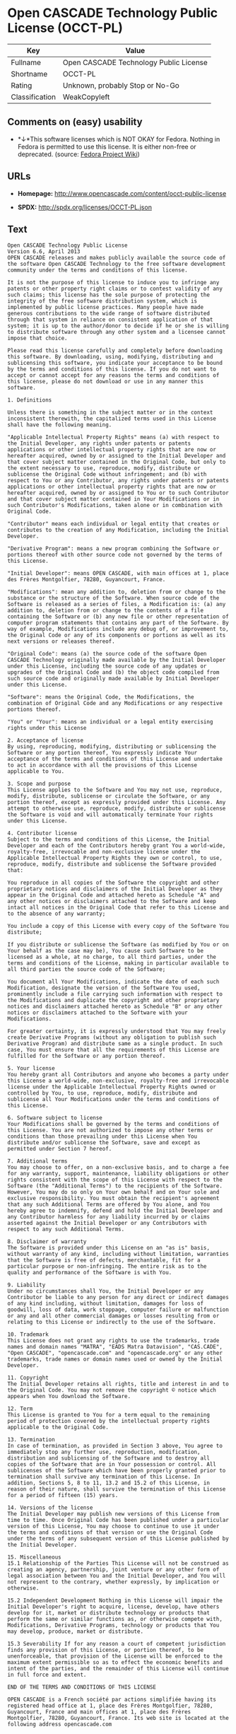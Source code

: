 * Open CASCADE Technology Public License (OCCT-PL)

| Key              | Value                                    |
|------------------+------------------------------------------|
| Fullname         | Open CASCADE Technology Public License   |
| Shortname        | OCCT-PL                                  |
| Rating           | Unknown, probably Stop or No-Go          |
| Classification   | WeakCopyleft                             |

** Comments on (easy) usability

- *↓*This software licenses which is NOT OKAY for Fedora. Nothing in
  Fedora is permitted to use this license. It is either non-free or
  deprecated. (source:
  [[https://fedoraproject.org/wiki/Licensing:Main?rd=Licensing][Fedora
  Project Wiki]])

** URLs

- *Homepage:* http://www.opencascade.com/content/occt-public-license

- *SPDX:* http://spdx.org/licenses/OCCT-PL.json

** Text

#+BEGIN_EXAMPLE
  Open CASCADE Technology Public License 
  Version 6.6, April 2013
  OPEN CASCADE releases and makes publicly available the source code of the software Open CASCADE Technology to the free software development community under the terms and conditions of this license.

  It is not the purpose of this license to induce you to infringe any patents or other property right claims or to contest validity of any such claims; this license has the sole purpose of protecting the integrity of the free software distribution system, which is implemented by public license practices. Many people have made generous contributions to the wide range of software distributed through that system in reliance on consistent application of that system; it is up to the author/donor to decide if he or she is willing to distribute software through any other system and a licensee cannot impose that choice.

  Please read this license carefully and completely before downloading this software. By downloading, using, modifying, distributing and sublicensing this software, you indicate your acceptance to be bound by the terms and conditions of this license. If you do not want to accept or cannot accept for any reasons the terms and conditions of this license, please do not download or use in any manner this software. 
    
  1. Definitions

  Unless there is something in the subject matter or in the context inconsistent therewith, the capitalized terms used in this License shall have the following meaning.

  "Applicable Intellectual Property Rights" means (a) with respect to the Initial Developer, any rights under patents or patents applications or other intellectual property rights that are now or hereafter acquired, owned by or assigned to the Initial Developer and that cover subject matter contained in the Original Code, but only to the extent necessary to use, reproduce, modify, distribute or sublicense the Original Code without infringement; and (b) with respect to You or any Contributor, any rights under patents or patents applications or other intellectual property rights that are now or hereafter acquired, owned by or assigned to You or to such Contributor and that cover subject matter contained in Your Modifications or in such Contributor's Modifications, taken alone or in combination with Original Code.

  "Contributor" means each individual or legal entity that creates or contributes to the creation of any Modification, including the Initial Developer.

  "Derivative Program": means a new program combining the Software or portions thereof with other source code not governed by the terms of this License.

  "Initial Developer": means OPEN CASCADE, with main offices at 1, place des Frères Montgolfier, 78280, Guyancourt, France.

  "Modifications": mean any addition to, deletion from or change to the substance or the structure of the Software. When source code of the Software is released as a series of files, a Modification is: (a) any addition to, deletion from or change to the contents of a file containing the Software or (b) any new file or other representation of computer program statements that contains any part of the Software. By way of example, Modifications include any debug of, or improvement to, the Original Code or any of its components or portions as well as its next versions or releases thereof.

  "Original Code": means (a) the source code of the software Open CASCADE Technology originally made available by the Initial Developer under this License, including the source code of any updates or upgrades of the Original Code and (b) the object code compiled from such source code and originally made available by Initial Developer under this License.

  "Software": means the Original Code, the Modifications, the combination of Original Code and any Modifications or any respective portions thereof.

  "You" or "Your": means an individual or a legal entity exercising rights under this License 
    
  2. Acceptance of license 
  By using, reproducing, modifying, distributing or sublicensing the Software or any portion thereof, You expressly indicate Your acceptance of the terms and conditions of this License and undertake to act in accordance with all the provisions of this License applicable to You. 
    
  3. Scope and purpose 
  This License applies to the Software and You may not use, reproduce, modify, distribute, sublicense or circulate the Software, or any portion thereof, except as expressly provided under this License. Any attempt to otherwise use, reproduce, modify, distribute or sublicense the Software is void and will automatically terminate Your rights under this License. 
    
  4. Contributor license 
  Subject to the terms and conditions of this License, the Initial Developer and each of the Contributors hereby grant You a world-wide, royalty-free, irrevocable and non-exclusive license under the Applicable Intellectual Property Rights they own or control, to use, reproduce, modify, distribute and sublicense the Software provided that:

  You reproduce in all copies of the Software the copyright and other proprietary notices and disclaimers of the Initial Developer as they appear in the Original Code and attached hereto as Schedule "A" and any other notices or disclaimers attached to the Software and keep intact all notices in the Original Code that refer to this License and to the absence of any warranty;

  You include a copy of this License with every copy of the Software You distribute;

  If you distribute or sublicense the Software (as modified by You or on Your behalf as the case may be), You cause such Software to be licensed as a whole, at no charge, to all third parties, under the terms and conditions of the License, making in particular available to all third parties the source code of the Software;

  You document all Your Modifications, indicate the date of each such Modification, designate the version of the Software You used, prominently include a file carrying such information with respect to the Modifications and duplicate the copyright and other proprietary notices and disclaimers attached hereto as Schedule "B" or any other notices or disclaimers attached to the Software with your Modifications.

  For greater certainty, it is expressly understood that You may freely create Derivative Programs (without any obligation to publish such Derivative Program) and distribute same as a single product. In such case, You must ensure that all the requirements of this License are fulfilled for the Software or any portion thereof.

  5. Your license 
  You hereby grant all Contributors and anyone who becomes a party under this License a world-wide, non-exclusive, royalty-free and irrevocable license under the Applicable Intellectual Property Rights owned or controlled by You, to use, reproduce, modify, distribute and sublicense all Your Modifications under the terms and conditions of this License.

  6. Software subject to license 
  Your Modifications shall be governed by the terms and conditions of this License. You are not authorized to impose any other terms or conditions than those prevailing under this License when You distribute and/or sublicense the Software, save and except as permitted under Section 7 hereof.

  7. Additional terms 
  You may choose to offer, on a non-exclusive basis, and to charge a fee for any warranty, support, maintenance, liability obligations or other rights consistent with the scope of this License with respect to the Software (the "Additional Terms") to the recipients of the Software. However, You may do so only on Your own behalf and on Your sole and exclusive responsibility. You must obtain the recipient's agreement that any such Additional Terms are offered by You alone, and You hereby agree to indemnify, defend and hold the Initial Developer and any Contributor harmless for any liability incurred by or claims asserted against the Initial Developer or any Contributors with respect to any such Additional Terms.

  8. Disclaimer of warranty 
  The Software is provided under this License on an "as is" basis, without warranty of any kind, including without limitation, warranties that the Software is free of defects, merchantable, fit for a particular purpose or non-infringing. The entire risk as to the quality and performance of the Software is with You.

  9. Liability 
  Under no circumstances shall You, the Initial Developer or any Contributor be liable to any person for any direct or indirect damages of any kind including, without limitation, damages for loss of goodwill, loss of data, work stoppage, computer failure or malfunction or any and all other commercial damages or losses resulting from or relating to this License or indirectly to the use of the Software.

  10. Trademark 
  This License does not grant any rights to use the trademarks, trade names and domain names "MATRA", "EADS Matra Datavision", "CAS.CADE", "Open CASCADE", "opencascade.com" and "opencascade.org" or any other trademarks, trade names or domain names used or owned by the Initial Developer.

  11. Copyright 
  The Initial Developer retains all rights, title and interest in and to the Original Code. You may not remove the copyright © notice which appears when You download the Software.

  12. Term 
  This License is granted to You for a term equal to the remaining period of protection covered by the intellectual property rights applicable to the Original Code.

  13. Termination 
  In case of termination, as provided in Section 3 above, You agree to immediately stop any further use, reproduction, modification, distribution and sublicensing of the Software and to destroy all copies of the Software that are in Your possession or control. All sublicenses of the Software which have been properly granted prior to termination shall survive any termination of this License. In addition, Sections 5, 8 to 11, 13.2 and 15.2 of this License, in reason of their nature, shall survive the termination of this License for a period of fifteen (15) years.

  14. Versions of the license 
  The Initial Developer may publish new versions of this License from time to time. Once Original Code has been published under a particular version of this License, You may choose to continue to use it under the terms and conditions of that version or use the Original Code under the terms of any subsequent version of this License published by the Initial Developer.

  15. Miscellaneous 
  15.1 Relationship of the Parties This License will not be construed as creating an agency, partnership, joint venture or any other form of legal association between You and the Initial Developer, and You will not represent to the contrary, whether expressly, by implication or otherwise.

  15.2 Independent Development Nothing in this License will impair the Initial Developer's right to acquire, license, develop, have others develop for it, market or distribute technology or products that perform the same or similar functions as, or otherwise compete with, Modifications, Derivative Programs, technology or products that You may develop, produce, market or distribute.

  15.3 Severability If for any reason a court of competent jurisdiction finds any provision of this License, or portion thereof, to be unenforceable, that provision of the License will be enforced to the maximum extent permissible so as to effect the economic benefits and intent of the parties, and the remainder of this License will continue in full force and extent.

  END OF THE TERMS AND CONDITIONS OF THIS LICENSE

  OPEN CASCADE is a French société par actions simplifiée having its registered head office at 1, place des Frères Montgolfier, 78280, Guyancourt, France and main offices at 1, place des Frères Montgolfier, 78280, Guyancourt, France. Its web site is located at the following address opencascade.com

  Open CASCADE Technology Public License 
  Schedule "A"

  The content of this file is subject to the Open CASCADE Technology Public License (the "License"). You may not use the content of this file except in compliance with the License. Please obtain a copy of the License at opencascade.com and read it completely before using this file.

  The Initial Developer of the Original Code is OPEN CASCADE, with main offices at 1, place des Frères Montgolfier, 78280, Guyancourt, France. The Original Code is copyright © OPEN CASCADE SAS, 2001. All rights reserved. "The Original Code and all software distributed under the License are distributed on an "AS IS" basis, without warranty of any kind, and the Initial Developer hereby disclaims all such warranties, including without limitation, any warranties of merchantability, fitness for a particular purpose or non-infringement.

  Please see the License for the specific terms and conditions governing rights and limitations under the License". 
  End of Schedule "A"

  Open CASCADE Technology Public License 
  Schedule "B"

  "The content of this file is subject to the Open CASCADE Technology Public License (the "License"). You may not use the content of this file except in compliance with the License. Please obtain a copy of the License at opencascade.com and read it completely before using this file.

  The Initial Developer of the Original Code is OPEN CASCADE, with main offices at 1, place des Frères Montgolfier, 78280, Guyancourt, France. The Original Code is copyright © Open CASCADE SAS, 2001. All rights reserved.

  Modifications to the Original Code have been made by  . Modifications are copyright © [Year to be included]. All rights reserved.

  The software Open CASCADE Technology and all software distributed under the License are distributed on an "AS IS" basis, without warranty of any kind, and the Initial Developer hereby disclaims all such warranties, including without limitation, any warranties of merchantability, fitness for a particular purpose or non-infringement.

  Please see the License for the specific terms and conditions governing rights and limitations under the License" 
  End of Schedule "B"
#+END_EXAMPLE

--------------

** Raw Data

#+BEGIN_EXAMPLE
  {
      "__impliedNames": [
          "OCCT-PL",
          "Open CASCADE Technology Public License",
          "occt-pl"
      ],
      "__impliedId": "OCCT-PL",
      "facts": {
          "LicenseName": {
              "implications": {
                  "__impliedNames": [
                      "OCCT-PL",
                      "OCCT-PL",
                      "Open CASCADE Technology Public License",
                      "occt-pl"
                  ],
                  "__impliedId": "OCCT-PL"
              },
              "shortname": "OCCT-PL",
              "otherNames": [
                  "OCCT-PL",
                  "Open CASCADE Technology Public License",
                  "occt-pl"
              ]
          },
          "SPDX": {
              "isSPDXLicenseDeprecated": false,
              "spdxFullName": "Open CASCADE Technology Public License",
              "spdxDetailsURL": "http://spdx.org/licenses/OCCT-PL.json",
              "_sourceURL": "https://spdx.org/licenses/OCCT-PL.html",
              "spdxLicIsOSIApproved": false,
              "spdxSeeAlso": [
                  "http://www.opencascade.com/content/occt-public-license"
              ],
              "_implications": {
                  "__impliedNames": [
                      "OCCT-PL",
                      "Open CASCADE Technology Public License"
                  ],
                  "__impliedId": "OCCT-PL",
                  "__isOsiApproved": false,
                  "__impliedURLs": [
                      [
                          "SPDX",
                          "http://spdx.org/licenses/OCCT-PL.json"
                      ],
                      [
                          null,
                          "http://www.opencascade.com/content/occt-public-license"
                      ]
                  ]
              },
              "spdxLicenseId": "OCCT-PL"
          },
          "Fedora Project Wiki": {
              "rating": "Bad",
              "Upstream URL": "https://fedoraproject.org/wiki/Licensing/Open_CASCADE_Technology_Public_License",
              "licenseType": "license",
              "_sourceURL": "https://fedoraproject.org/wiki/Licensing:Main?rd=Licensing",
              "Full Name": "Open CASCADE Technology Public License",
              "FSF Free?": "No",
              "_implications": {
                  "__impliedNames": [
                      "Open CASCADE Technology Public License"
                  ],
                  "__impliedJudgement": [
                      [
                          "Fedora Project Wiki",
                          {
                              "tag": "NegativeJudgement",
                              "contents": "This software licenses which is NOT OKAY for Fedora. Nothing in Fedora is permitted to use this license. It is either non-free or deprecated."
                          }
                      ]
                  ]
              },
              "Notes": null
          },
          "Scancode": {
              "otherUrls": null,
              "homepageUrl": "http://www.opencascade.com/content/occt-public-license",
              "shortName": "OCCT-PL",
              "textUrls": null,
              "text": "Open CASCADE Technology Public License \nVersion 6.6, April 2013\nOPEN CASCADE releases and makes publicly available the source code of the software Open CASCADE Technology to the free software development community under the terms and conditions of this license.\n\nIt is not the purpose of this license to induce you to infringe any patents or other property right claims or to contest validity of any such claims; this license has the sole purpose of protecting the integrity of the free software distribution system, which is implemented by public license practices. Many people have made generous contributions to the wide range of software distributed through that system in reliance on consistent application of that system; it is up to the author/donor to decide if he or she is willing to distribute software through any other system and a licensee cannot impose that choice.\n\nPlease read this license carefully and completely before downloading this software. By downloading, using, modifying, distributing and sublicensing this software, you indicate your acceptance to be bound by the terms and conditions of this license. If you do not want to accept or cannot accept for any reasons the terms and conditions of this license, please do not download or use in any manner this software. \n  \n1. Definitions\n\nUnless there is something in the subject matter or in the context inconsistent therewith, the capitalized terms used in this License shall have the following meaning.\n\n\"Applicable Intellectual Property Rights\" means (a) with respect to the Initial Developer, any rights under patents or patents applications or other intellectual property rights that are now or hereafter acquired, owned by or assigned to the Initial Developer and that cover subject matter contained in the Original Code, but only to the extent necessary to use, reproduce, modify, distribute or sublicense the Original Code without infringement; and (b) with respect to You or any Contributor, any rights under patents or patents applications or other intellectual property rights that are now or hereafter acquired, owned by or assigned to You or to such Contributor and that cover subject matter contained in Your Modifications or in such Contributor's Modifications, taken alone or in combination with Original Code.\n\n\"Contributor\" means each individual or legal entity that creates or contributes to the creation of any Modification, including the Initial Developer.\n\n\"Derivative Program\": means a new program combining the Software or portions thereof with other source code not governed by the terms of this License.\n\n\"Initial Developer\": means OPEN CASCADE, with main offices at 1, place des FrÃÂ¨res Montgolfier, 78280, Guyancourt, France.\n\n\"Modifications\": mean any addition to, deletion from or change to the substance or the structure of the Software. When source code of the Software is released as a series of files, a Modification is: (a) any addition to, deletion from or change to the contents of a file containing the Software or (b) any new file or other representation of computer program statements that contains any part of the Software. By way of example, Modifications include any debug of, or improvement to, the Original Code or any of its components or portions as well as its next versions or releases thereof.\n\n\"Original Code\": means (a) the source code of the software Open CASCADE Technology originally made available by the Initial Developer under this License, including the source code of any updates or upgrades of the Original Code and (b) the object code compiled from such source code and originally made available by Initial Developer under this License.\n\n\"Software\": means the Original Code, the Modifications, the combination of Original Code and any Modifications or any respective portions thereof.\n\n\"You\" or \"Your\": means an individual or a legal entity exercising rights under this License \n  \n2. Acceptance of license \nBy using, reproducing, modifying, distributing or sublicensing the Software or any portion thereof, You expressly indicate Your acceptance of the terms and conditions of this License and undertake to act in accordance with all the provisions of this License applicable to You. \n  \n3. Scope and purpose \nThis License applies to the Software and You may not use, reproduce, modify, distribute, sublicense or circulate the Software, or any portion thereof, except as expressly provided under this License. Any attempt to otherwise use, reproduce, modify, distribute or sublicense the Software is void and will automatically terminate Your rights under this License. \n  \n4. Contributor license \nSubject to the terms and conditions of this License, the Initial Developer and each of the Contributors hereby grant You a world-wide, royalty-free, irrevocable and non-exclusive license under the Applicable Intellectual Property Rights they own or control, to use, reproduce, modify, distribute and sublicense the Software provided that:\n\nYou reproduce in all copies of the Software the copyright and other proprietary notices and disclaimers of the Initial Developer as they appear in the Original Code and attached hereto as Schedule \"A\" and any other notices or disclaimers attached to the Software and keep intact all notices in the Original Code that refer to this License and to the absence of any warranty;\n\nYou include a copy of this License with every copy of the Software You distribute;\n\nIf you distribute or sublicense the Software (as modified by You or on Your behalf as the case may be), You cause such Software to be licensed as a whole, at no charge, to all third parties, under the terms and conditions of the License, making in particular available to all third parties the source code of the Software;\n\nYou document all Your Modifications, indicate the date of each such Modification, designate the version of the Software You used, prominently include a file carrying such information with respect to the Modifications and duplicate the copyright and other proprietary notices and disclaimers attached hereto as Schedule \"B\" or any other notices or disclaimers attached to the Software with your Modifications.\n\nFor greater certainty, it is expressly understood that You may freely create Derivative Programs (without any obligation to publish such Derivative Program) and distribute same as a single product. In such case, You must ensure that all the requirements of this License are fulfilled for the Software or any portion thereof.\n\n5. Your license \nYou hereby grant all Contributors and anyone who becomes a party under this License a world-wide, non-exclusive, royalty-free and irrevocable license under the Applicable Intellectual Property Rights owned or controlled by You, to use, reproduce, modify, distribute and sublicense all Your Modifications under the terms and conditions of this License.\n\n6. Software subject to license \nYour Modifications shall be governed by the terms and conditions of this License. You are not authorized to impose any other terms or conditions than those prevailing under this License when You distribute and/or sublicense the Software, save and except as permitted under Section 7 hereof.\n\n7. Additional terms \nYou may choose to offer, on a non-exclusive basis, and to charge a fee for any warranty, support, maintenance, liability obligations or other rights consistent with the scope of this License with respect to the Software (the \"Additional Terms\") to the recipients of the Software. However, You may do so only on Your own behalf and on Your sole and exclusive responsibility. You must obtain the recipient's agreement that any such Additional Terms are offered by You alone, and You hereby agree to indemnify, defend and hold the Initial Developer and any Contributor harmless for any liability incurred by or claims asserted against the Initial Developer or any Contributors with respect to any such Additional Terms.\n\n8. Disclaimer of warranty \nThe Software is provided under this License on an \"as is\" basis, without warranty of any kind, including without limitation, warranties that the Software is free of defects, merchantable, fit for a particular purpose or non-infringing. The entire risk as to the quality and performance of the Software is with You.\n\n9. Liability \nUnder no circumstances shall You, the Initial Developer or any Contributor be liable to any person for any direct or indirect damages of any kind including, without limitation, damages for loss of goodwill, loss of data, work stoppage, computer failure or malfunction or any and all other commercial damages or losses resulting from or relating to this License or indirectly to the use of the Software.\n\n10. Trademark \nThis License does not grant any rights to use the trademarks, trade names and domain names \"MATRA\", \"EADS Matra Datavision\", \"CAS.CADE\", \"Open CASCADE\", \"opencascade.com\" and \"opencascade.org\" or any other trademarks, trade names or domain names used or owned by the Initial Developer.\n\n11. Copyright \nThe Initial Developer retains all rights, title and interest in and to the Original Code. You may not remove the copyright ÃÂ© notice which appears when You download the Software.\n\n12. Term \nThis License is granted to You for a term equal to the remaining period of protection covered by the intellectual property rights applicable to the Original Code.\n\n13. Termination \nIn case of termination, as provided in Section 3 above, You agree to immediately stop any further use, reproduction, modification, distribution and sublicensing of the Software and to destroy all copies of the Software that are in Your possession or control. All sublicenses of the Software which have been properly granted prior to termination shall survive any termination of this License. In addition, Sections 5, 8 to 11, 13.2 and 15.2 of this License, in reason of their nature, shall survive the termination of this License for a period of fifteen (15) years.\n\n14. Versions of the license \nThe Initial Developer may publish new versions of this License from time to time. Once Original Code has been published under a particular version of this License, You may choose to continue to use it under the terms and conditions of that version or use the Original Code under the terms of any subsequent version of this License published by the Initial Developer.\n\n15. Miscellaneous \n15.1 Relationship of the Parties This License will not be construed as creating an agency, partnership, joint venture or any other form of legal association between You and the Initial Developer, and You will not represent to the contrary, whether expressly, by implication or otherwise.\n\n15.2 Independent Development Nothing in this License will impair the Initial Developer's right to acquire, license, develop, have others develop for it, market or distribute technology or products that perform the same or similar functions as, or otherwise compete with, Modifications, Derivative Programs, technology or products that You may develop, produce, market or distribute.\n\n15.3 Severability If for any reason a court of competent jurisdiction finds any provision of this License, or portion thereof, to be unenforceable, that provision of the License will be enforced to the maximum extent permissible so as to effect the economic benefits and intent of the parties, and the remainder of this License will continue in full force and extent.\n\nEND OF THE TERMS AND CONDITIONS OF THIS LICENSE\n\nOPEN CASCADE is a French sociÃÂ©tÃÂ© par actions simplifiÃÂ©e having its registered head office at 1, place des FrÃÂ¨res Montgolfier, 78280, Guyancourt, France and main offices at 1, place des FrÃÂ¨res Montgolfier, 78280, Guyancourt, France. Its web site is located at the following address opencascade.com\n\nOpen CASCADE Technology Public License \nSchedule \"A\"\n\nThe content of this file is subject to the Open CASCADE Technology Public License (the \"License\"). You may not use the content of this file except in compliance with the License. Please obtain a copy of the License at opencascade.com and read it completely before using this file.\n\nThe Initial Developer of the Original Code is OPEN CASCADE, with main offices at 1, place des FrÃÂ¨res Montgolfier, 78280, Guyancourt, France. The Original Code is copyright ÃÂ© OPEN CASCADE SAS, 2001. All rights reserved. \"The Original Code and all software distributed under the License are distributed on an \"AS IS\" basis, without warranty of any kind, and the Initial Developer hereby disclaims all such warranties, including without limitation, any warranties of merchantability, fitness for a particular purpose or non-infringement.\n\nPlease see the License for the specific terms and conditions governing rights and limitations under the License\". \nEnd of Schedule \"A\"\n\nOpen CASCADE Technology Public License \nSchedule \"B\"\n\n\"The content of this file is subject to the Open CASCADE Technology Public License (the \"License\"). You may not use the content of this file except in compliance with the License. Please obtain a copy of the License at opencascade.com and read it completely before using this file.\n\nThe Initial Developer of the Original Code is OPEN CASCADE, with main offices at 1, place des FrÃÂ¨res Montgolfier, 78280, Guyancourt, France. The Original Code is copyright ÃÂ© Open CASCADE SAS, 2001. All rights reserved.\n\nModifications to the Original Code have been made by  . Modifications are copyright ÃÂ© [Year to be included]. All rights reserved.\n\nThe software Open CASCADE Technology and all software distributed under the License are distributed on an \"AS IS\" basis, without warranty of any kind, and the Initial Developer hereby disclaims all such warranties, including without limitation, any warranties of merchantability, fitness for a particular purpose or non-infringement.\n\nPlease see the License for the specific terms and conditions governing rights and limitations under the License\" \nEnd of Schedule \"B\"",
              "category": "Copyleft Limited",
              "osiUrl": null,
              "owner": "Open Cascade",
              "_sourceURL": "https://github.com/nexB/scancode-toolkit/blob/develop/src/licensedcode/data/licenses/occt-pl.yml",
              "key": "occt-pl",
              "name": "Open CASCADE Technology Public License",
              "spdxId": "OCCT-PL",
              "_implications": {
                  "__impliedNames": [
                      "occt-pl",
                      "OCCT-PL",
                      "OCCT-PL"
                  ],
                  "__impliedId": "OCCT-PL",
                  "__impliedCopyleft": [
                      [
                          "Scancode",
                          "WeakCopyleft"
                      ]
                  ],
                  "__calculatedCopyleft": "WeakCopyleft",
                  "__impliedText": "Open CASCADE Technology Public License \nVersion 6.6, April 2013\nOPEN CASCADE releases and makes publicly available the source code of the software Open CASCADE Technology to the free software development community under the terms and conditions of this license.\n\nIt is not the purpose of this license to induce you to infringe any patents or other property right claims or to contest validity of any such claims; this license has the sole purpose of protecting the integrity of the free software distribution system, which is implemented by public license practices. Many people have made generous contributions to the wide range of software distributed through that system in reliance on consistent application of that system; it is up to the author/donor to decide if he or she is willing to distribute software through any other system and a licensee cannot impose that choice.\n\nPlease read this license carefully and completely before downloading this software. By downloading, using, modifying, distributing and sublicensing this software, you indicate your acceptance to be bound by the terms and conditions of this license. If you do not want to accept or cannot accept for any reasons the terms and conditions of this license, please do not download or use in any manner this software. \n  \n1. Definitions\n\nUnless there is something in the subject matter or in the context inconsistent therewith, the capitalized terms used in this License shall have the following meaning.\n\n\"Applicable Intellectual Property Rights\" means (a) with respect to the Initial Developer, any rights under patents or patents applications or other intellectual property rights that are now or hereafter acquired, owned by or assigned to the Initial Developer and that cover subject matter contained in the Original Code, but only to the extent necessary to use, reproduce, modify, distribute or sublicense the Original Code without infringement; and (b) with respect to You or any Contributor, any rights under patents or patents applications or other intellectual property rights that are now or hereafter acquired, owned by or assigned to You or to such Contributor and that cover subject matter contained in Your Modifications or in such Contributor's Modifications, taken alone or in combination with Original Code.\n\n\"Contributor\" means each individual or legal entity that creates or contributes to the creation of any Modification, including the Initial Developer.\n\n\"Derivative Program\": means a new program combining the Software or portions thereof with other source code not governed by the terms of this License.\n\n\"Initial Developer\": means OPEN CASCADE, with main offices at 1, place des FrÃ¨res Montgolfier, 78280, Guyancourt, France.\n\n\"Modifications\": mean any addition to, deletion from or change to the substance or the structure of the Software. When source code of the Software is released as a series of files, a Modification is: (a) any addition to, deletion from or change to the contents of a file containing the Software or (b) any new file or other representation of computer program statements that contains any part of the Software. By way of example, Modifications include any debug of, or improvement to, the Original Code or any of its components or portions as well as its next versions or releases thereof.\n\n\"Original Code\": means (a) the source code of the software Open CASCADE Technology originally made available by the Initial Developer under this License, including the source code of any updates or upgrades of the Original Code and (b) the object code compiled from such source code and originally made available by Initial Developer under this License.\n\n\"Software\": means the Original Code, the Modifications, the combination of Original Code and any Modifications or any respective portions thereof.\n\n\"You\" or \"Your\": means an individual or a legal entity exercising rights under this License \n  \n2. Acceptance of license \nBy using, reproducing, modifying, distributing or sublicensing the Software or any portion thereof, You expressly indicate Your acceptance of the terms and conditions of this License and undertake to act in accordance with all the provisions of this License applicable to You. \n  \n3. Scope and purpose \nThis License applies to the Software and You may not use, reproduce, modify, distribute, sublicense or circulate the Software, or any portion thereof, except as expressly provided under this License. Any attempt to otherwise use, reproduce, modify, distribute or sublicense the Software is void and will automatically terminate Your rights under this License. \n  \n4. Contributor license \nSubject to the terms and conditions of this License, the Initial Developer and each of the Contributors hereby grant You a world-wide, royalty-free, irrevocable and non-exclusive license under the Applicable Intellectual Property Rights they own or control, to use, reproduce, modify, distribute and sublicense the Software provided that:\n\nYou reproduce in all copies of the Software the copyright and other proprietary notices and disclaimers of the Initial Developer as they appear in the Original Code and attached hereto as Schedule \"A\" and any other notices or disclaimers attached to the Software and keep intact all notices in the Original Code that refer to this License and to the absence of any warranty;\n\nYou include a copy of this License with every copy of the Software You distribute;\n\nIf you distribute or sublicense the Software (as modified by You or on Your behalf as the case may be), You cause such Software to be licensed as a whole, at no charge, to all third parties, under the terms and conditions of the License, making in particular available to all third parties the source code of the Software;\n\nYou document all Your Modifications, indicate the date of each such Modification, designate the version of the Software You used, prominently include a file carrying such information with respect to the Modifications and duplicate the copyright and other proprietary notices and disclaimers attached hereto as Schedule \"B\" or any other notices or disclaimers attached to the Software with your Modifications.\n\nFor greater certainty, it is expressly understood that You may freely create Derivative Programs (without any obligation to publish such Derivative Program) and distribute same as a single product. In such case, You must ensure that all the requirements of this License are fulfilled for the Software or any portion thereof.\n\n5. Your license \nYou hereby grant all Contributors and anyone who becomes a party under this License a world-wide, non-exclusive, royalty-free and irrevocable license under the Applicable Intellectual Property Rights owned or controlled by You, to use, reproduce, modify, distribute and sublicense all Your Modifications under the terms and conditions of this License.\n\n6. Software subject to license \nYour Modifications shall be governed by the terms and conditions of this License. You are not authorized to impose any other terms or conditions than those prevailing under this License when You distribute and/or sublicense the Software, save and except as permitted under Section 7 hereof.\n\n7. Additional terms \nYou may choose to offer, on a non-exclusive basis, and to charge a fee for any warranty, support, maintenance, liability obligations or other rights consistent with the scope of this License with respect to the Software (the \"Additional Terms\") to the recipients of the Software. However, You may do so only on Your own behalf and on Your sole and exclusive responsibility. You must obtain the recipient's agreement that any such Additional Terms are offered by You alone, and You hereby agree to indemnify, defend and hold the Initial Developer and any Contributor harmless for any liability incurred by or claims asserted against the Initial Developer or any Contributors with respect to any such Additional Terms.\n\n8. Disclaimer of warranty \nThe Software is provided under this License on an \"as is\" basis, without warranty of any kind, including without limitation, warranties that the Software is free of defects, merchantable, fit for a particular purpose or non-infringing. The entire risk as to the quality and performance of the Software is with You.\n\n9. Liability \nUnder no circumstances shall You, the Initial Developer or any Contributor be liable to any person for any direct or indirect damages of any kind including, without limitation, damages for loss of goodwill, loss of data, work stoppage, computer failure or malfunction or any and all other commercial damages or losses resulting from or relating to this License or indirectly to the use of the Software.\n\n10. Trademark \nThis License does not grant any rights to use the trademarks, trade names and domain names \"MATRA\", \"EADS Matra Datavision\", \"CAS.CADE\", \"Open CASCADE\", \"opencascade.com\" and \"opencascade.org\" or any other trademarks, trade names or domain names used or owned by the Initial Developer.\n\n11. Copyright \nThe Initial Developer retains all rights, title and interest in and to the Original Code. You may not remove the copyright Â© notice which appears when You download the Software.\n\n12. Term \nThis License is granted to You for a term equal to the remaining period of protection covered by the intellectual property rights applicable to the Original Code.\n\n13. Termination \nIn case of termination, as provided in Section 3 above, You agree to immediately stop any further use, reproduction, modification, distribution and sublicensing of the Software and to destroy all copies of the Software that are in Your possession or control. All sublicenses of the Software which have been properly granted prior to termination shall survive any termination of this License. In addition, Sections 5, 8 to 11, 13.2 and 15.2 of this License, in reason of their nature, shall survive the termination of this License for a period of fifteen (15) years.\n\n14. Versions of the license \nThe Initial Developer may publish new versions of this License from time to time. Once Original Code has been published under a particular version of this License, You may choose to continue to use it under the terms and conditions of that version or use the Original Code under the terms of any subsequent version of this License published by the Initial Developer.\n\n15. Miscellaneous \n15.1 Relationship of the Parties This License will not be construed as creating an agency, partnership, joint venture or any other form of legal association between You and the Initial Developer, and You will not represent to the contrary, whether expressly, by implication or otherwise.\n\n15.2 Independent Development Nothing in this License will impair the Initial Developer's right to acquire, license, develop, have others develop for it, market or distribute technology or products that perform the same or similar functions as, or otherwise compete with, Modifications, Derivative Programs, technology or products that You may develop, produce, market or distribute.\n\n15.3 Severability If for any reason a court of competent jurisdiction finds any provision of this License, or portion thereof, to be unenforceable, that provision of the License will be enforced to the maximum extent permissible so as to effect the economic benefits and intent of the parties, and the remainder of this License will continue in full force and extent.\n\nEND OF THE TERMS AND CONDITIONS OF THIS LICENSE\n\nOPEN CASCADE is a French sociÃ©tÃ© par actions simplifiÃ©e having its registered head office at 1, place des FrÃ¨res Montgolfier, 78280, Guyancourt, France and main offices at 1, place des FrÃ¨res Montgolfier, 78280, Guyancourt, France. Its web site is located at the following address opencascade.com\n\nOpen CASCADE Technology Public License \nSchedule \"A\"\n\nThe content of this file is subject to the Open CASCADE Technology Public License (the \"License\"). You may not use the content of this file except in compliance with the License. Please obtain a copy of the License at opencascade.com and read it completely before using this file.\n\nThe Initial Developer of the Original Code is OPEN CASCADE, with main offices at 1, place des FrÃ¨res Montgolfier, 78280, Guyancourt, France. The Original Code is copyright Â© OPEN CASCADE SAS, 2001. All rights reserved. \"The Original Code and all software distributed under the License are distributed on an \"AS IS\" basis, without warranty of any kind, and the Initial Developer hereby disclaims all such warranties, including without limitation, any warranties of merchantability, fitness for a particular purpose or non-infringement.\n\nPlease see the License for the specific terms and conditions governing rights and limitations under the License\". \nEnd of Schedule \"A\"\n\nOpen CASCADE Technology Public License \nSchedule \"B\"\n\n\"The content of this file is subject to the Open CASCADE Technology Public License (the \"License\"). You may not use the content of this file except in compliance with the License. Please obtain a copy of the License at opencascade.com and read it completely before using this file.\n\nThe Initial Developer of the Original Code is OPEN CASCADE, with main offices at 1, place des FrÃ¨res Montgolfier, 78280, Guyancourt, France. The Original Code is copyright Â© Open CASCADE SAS, 2001. All rights reserved.\n\nModifications to the Original Code have been made by  . Modifications are copyright Â© [Year to be included]. All rights reserved.\n\nThe software Open CASCADE Technology and all software distributed under the License are distributed on an \"AS IS\" basis, without warranty of any kind, and the Initial Developer hereby disclaims all such warranties, including without limitation, any warranties of merchantability, fitness for a particular purpose or non-infringement.\n\nPlease see the License for the specific terms and conditions governing rights and limitations under the License\" \nEnd of Schedule \"B\"",
                  "__impliedURLs": [
                      [
                          "Homepage",
                          "http://www.opencascade.com/content/occt-public-license"
                      ]
                  ]
              }
          }
      },
      "__impliedJudgement": [
          [
              "Fedora Project Wiki",
              {
                  "tag": "NegativeJudgement",
                  "contents": "This software licenses which is NOT OKAY for Fedora. Nothing in Fedora is permitted to use this license. It is either non-free or deprecated."
              }
          ]
      ],
      "__impliedCopyleft": [
          [
              "Scancode",
              "WeakCopyleft"
          ]
      ],
      "__calculatedCopyleft": "WeakCopyleft",
      "__isOsiApproved": false,
      "__impliedText": "Open CASCADE Technology Public License \nVersion 6.6, April 2013\nOPEN CASCADE releases and makes publicly available the source code of the software Open CASCADE Technology to the free software development community under the terms and conditions of this license.\n\nIt is not the purpose of this license to induce you to infringe any patents or other property right claims or to contest validity of any such claims; this license has the sole purpose of protecting the integrity of the free software distribution system, which is implemented by public license practices. Many people have made generous contributions to the wide range of software distributed through that system in reliance on consistent application of that system; it is up to the author/donor to decide if he or she is willing to distribute software through any other system and a licensee cannot impose that choice.\n\nPlease read this license carefully and completely before downloading this software. By downloading, using, modifying, distributing and sublicensing this software, you indicate your acceptance to be bound by the terms and conditions of this license. If you do not want to accept or cannot accept for any reasons the terms and conditions of this license, please do not download or use in any manner this software. \n  \n1. Definitions\n\nUnless there is something in the subject matter or in the context inconsistent therewith, the capitalized terms used in this License shall have the following meaning.\n\n\"Applicable Intellectual Property Rights\" means (a) with respect to the Initial Developer, any rights under patents or patents applications or other intellectual property rights that are now or hereafter acquired, owned by or assigned to the Initial Developer and that cover subject matter contained in the Original Code, but only to the extent necessary to use, reproduce, modify, distribute or sublicense the Original Code without infringement; and (b) with respect to You or any Contributor, any rights under patents or patents applications or other intellectual property rights that are now or hereafter acquired, owned by or assigned to You or to such Contributor and that cover subject matter contained in Your Modifications or in such Contributor's Modifications, taken alone or in combination with Original Code.\n\n\"Contributor\" means each individual or legal entity that creates or contributes to the creation of any Modification, including the Initial Developer.\n\n\"Derivative Program\": means a new program combining the Software or portions thereof with other source code not governed by the terms of this License.\n\n\"Initial Developer\": means OPEN CASCADE, with main offices at 1, place des FrÃ¨res Montgolfier, 78280, Guyancourt, France.\n\n\"Modifications\": mean any addition to, deletion from or change to the substance or the structure of the Software. When source code of the Software is released as a series of files, a Modification is: (a) any addition to, deletion from or change to the contents of a file containing the Software or (b) any new file or other representation of computer program statements that contains any part of the Software. By way of example, Modifications include any debug of, or improvement to, the Original Code or any of its components or portions as well as its next versions or releases thereof.\n\n\"Original Code\": means (a) the source code of the software Open CASCADE Technology originally made available by the Initial Developer under this License, including the source code of any updates or upgrades of the Original Code and (b) the object code compiled from such source code and originally made available by Initial Developer under this License.\n\n\"Software\": means the Original Code, the Modifications, the combination of Original Code and any Modifications or any respective portions thereof.\n\n\"You\" or \"Your\": means an individual or a legal entity exercising rights under this License \n  \n2. Acceptance of license \nBy using, reproducing, modifying, distributing or sublicensing the Software or any portion thereof, You expressly indicate Your acceptance of the terms and conditions of this License and undertake to act in accordance with all the provisions of this License applicable to You. \n  \n3. Scope and purpose \nThis License applies to the Software and You may not use, reproduce, modify, distribute, sublicense or circulate the Software, or any portion thereof, except as expressly provided under this License. Any attempt to otherwise use, reproduce, modify, distribute or sublicense the Software is void and will automatically terminate Your rights under this License. \n  \n4. Contributor license \nSubject to the terms and conditions of this License, the Initial Developer and each of the Contributors hereby grant You a world-wide, royalty-free, irrevocable and non-exclusive license under the Applicable Intellectual Property Rights they own or control, to use, reproduce, modify, distribute and sublicense the Software provided that:\n\nYou reproduce in all copies of the Software the copyright and other proprietary notices and disclaimers of the Initial Developer as they appear in the Original Code and attached hereto as Schedule \"A\" and any other notices or disclaimers attached to the Software and keep intact all notices in the Original Code that refer to this License and to the absence of any warranty;\n\nYou include a copy of this License with every copy of the Software You distribute;\n\nIf you distribute or sublicense the Software (as modified by You or on Your behalf as the case may be), You cause such Software to be licensed as a whole, at no charge, to all third parties, under the terms and conditions of the License, making in particular available to all third parties the source code of the Software;\n\nYou document all Your Modifications, indicate the date of each such Modification, designate the version of the Software You used, prominently include a file carrying such information with respect to the Modifications and duplicate the copyright and other proprietary notices and disclaimers attached hereto as Schedule \"B\" or any other notices or disclaimers attached to the Software with your Modifications.\n\nFor greater certainty, it is expressly understood that You may freely create Derivative Programs (without any obligation to publish such Derivative Program) and distribute same as a single product. In such case, You must ensure that all the requirements of this License are fulfilled for the Software or any portion thereof.\n\n5. Your license \nYou hereby grant all Contributors and anyone who becomes a party under this License a world-wide, non-exclusive, royalty-free and irrevocable license under the Applicable Intellectual Property Rights owned or controlled by You, to use, reproduce, modify, distribute and sublicense all Your Modifications under the terms and conditions of this License.\n\n6. Software subject to license \nYour Modifications shall be governed by the terms and conditions of this License. You are not authorized to impose any other terms or conditions than those prevailing under this License when You distribute and/or sublicense the Software, save and except as permitted under Section 7 hereof.\n\n7. Additional terms \nYou may choose to offer, on a non-exclusive basis, and to charge a fee for any warranty, support, maintenance, liability obligations or other rights consistent with the scope of this License with respect to the Software (the \"Additional Terms\") to the recipients of the Software. However, You may do so only on Your own behalf and on Your sole and exclusive responsibility. You must obtain the recipient's agreement that any such Additional Terms are offered by You alone, and You hereby agree to indemnify, defend and hold the Initial Developer and any Contributor harmless for any liability incurred by or claims asserted against the Initial Developer or any Contributors with respect to any such Additional Terms.\n\n8. Disclaimer of warranty \nThe Software is provided under this License on an \"as is\" basis, without warranty of any kind, including without limitation, warranties that the Software is free of defects, merchantable, fit for a particular purpose or non-infringing. The entire risk as to the quality and performance of the Software is with You.\n\n9. Liability \nUnder no circumstances shall You, the Initial Developer or any Contributor be liable to any person for any direct or indirect damages of any kind including, without limitation, damages for loss of goodwill, loss of data, work stoppage, computer failure or malfunction or any and all other commercial damages or losses resulting from or relating to this License or indirectly to the use of the Software.\n\n10. Trademark \nThis License does not grant any rights to use the trademarks, trade names and domain names \"MATRA\", \"EADS Matra Datavision\", \"CAS.CADE\", \"Open CASCADE\", \"opencascade.com\" and \"opencascade.org\" or any other trademarks, trade names or domain names used or owned by the Initial Developer.\n\n11. Copyright \nThe Initial Developer retains all rights, title and interest in and to the Original Code. You may not remove the copyright Â© notice which appears when You download the Software.\n\n12. Term \nThis License is granted to You for a term equal to the remaining period of protection covered by the intellectual property rights applicable to the Original Code.\n\n13. Termination \nIn case of termination, as provided in Section 3 above, You agree to immediately stop any further use, reproduction, modification, distribution and sublicensing of the Software and to destroy all copies of the Software that are in Your possession or control. All sublicenses of the Software which have been properly granted prior to termination shall survive any termination of this License. In addition, Sections 5, 8 to 11, 13.2 and 15.2 of this License, in reason of their nature, shall survive the termination of this License for a period of fifteen (15) years.\n\n14. Versions of the license \nThe Initial Developer may publish new versions of this License from time to time. Once Original Code has been published under a particular version of this License, You may choose to continue to use it under the terms and conditions of that version or use the Original Code under the terms of any subsequent version of this License published by the Initial Developer.\n\n15. Miscellaneous \n15.1 Relationship of the Parties This License will not be construed as creating an agency, partnership, joint venture or any other form of legal association between You and the Initial Developer, and You will not represent to the contrary, whether expressly, by implication or otherwise.\n\n15.2 Independent Development Nothing in this License will impair the Initial Developer's right to acquire, license, develop, have others develop for it, market or distribute technology or products that perform the same or similar functions as, or otherwise compete with, Modifications, Derivative Programs, technology or products that You may develop, produce, market or distribute.\n\n15.3 Severability If for any reason a court of competent jurisdiction finds any provision of this License, or portion thereof, to be unenforceable, that provision of the License will be enforced to the maximum extent permissible so as to effect the economic benefits and intent of the parties, and the remainder of this License will continue in full force and extent.\n\nEND OF THE TERMS AND CONDITIONS OF THIS LICENSE\n\nOPEN CASCADE is a French sociÃ©tÃ© par actions simplifiÃ©e having its registered head office at 1, place des FrÃ¨res Montgolfier, 78280, Guyancourt, France and main offices at 1, place des FrÃ¨res Montgolfier, 78280, Guyancourt, France. Its web site is located at the following address opencascade.com\n\nOpen CASCADE Technology Public License \nSchedule \"A\"\n\nThe content of this file is subject to the Open CASCADE Technology Public License (the \"License\"). You may not use the content of this file except in compliance with the License. Please obtain a copy of the License at opencascade.com and read it completely before using this file.\n\nThe Initial Developer of the Original Code is OPEN CASCADE, with main offices at 1, place des FrÃ¨res Montgolfier, 78280, Guyancourt, France. The Original Code is copyright Â© OPEN CASCADE SAS, 2001. All rights reserved. \"The Original Code and all software distributed under the License are distributed on an \"AS IS\" basis, without warranty of any kind, and the Initial Developer hereby disclaims all such warranties, including without limitation, any warranties of merchantability, fitness for a particular purpose or non-infringement.\n\nPlease see the License for the specific terms and conditions governing rights and limitations under the License\". \nEnd of Schedule \"A\"\n\nOpen CASCADE Technology Public License \nSchedule \"B\"\n\n\"The content of this file is subject to the Open CASCADE Technology Public License (the \"License\"). You may not use the content of this file except in compliance with the License. Please obtain a copy of the License at opencascade.com and read it completely before using this file.\n\nThe Initial Developer of the Original Code is OPEN CASCADE, with main offices at 1, place des FrÃ¨res Montgolfier, 78280, Guyancourt, France. The Original Code is copyright Â© Open CASCADE SAS, 2001. All rights reserved.\n\nModifications to the Original Code have been made by  . Modifications are copyright Â© [Year to be included]. All rights reserved.\n\nThe software Open CASCADE Technology and all software distributed under the License are distributed on an \"AS IS\" basis, without warranty of any kind, and the Initial Developer hereby disclaims all such warranties, including without limitation, any warranties of merchantability, fitness for a particular purpose or non-infringement.\n\nPlease see the License for the specific terms and conditions governing rights and limitations under the License\" \nEnd of Schedule \"B\"",
      "__impliedURLs": [
          [
              "SPDX",
              "http://spdx.org/licenses/OCCT-PL.json"
          ],
          [
              null,
              "http://www.opencascade.com/content/occt-public-license"
          ],
          [
              "Homepage",
              "http://www.opencascade.com/content/occt-public-license"
          ]
      ]
  }
#+END_EXAMPLE